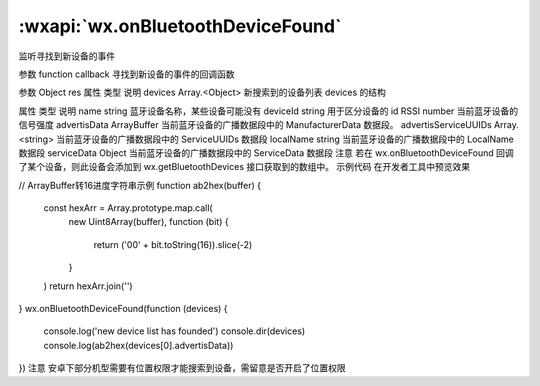 :wxapi:`wx.onBluetoothDeviceFound`
===============

.. function:: wx.onBluetoothDeviceFound(function callback)


   .. versionadded:: 1.1.0 低版本需做 :ref:`compatibility` 。

监听寻找到新设备的事件

参数
function callback
寻找到新设备的事件的回调函数

参数
Object res
属性	类型	说明
devices	Array.<Object>	新搜索到的设备列表
devices 的结构

属性	类型	说明
name	string	蓝牙设备名称，某些设备可能没有
deviceId	string	用于区分设备的 id
RSSI	number	当前蓝牙设备的信号强度
advertisData	ArrayBuffer	当前蓝牙设备的广播数据段中的 ManufacturerData 数据段。
advertisServiceUUIDs	Array.<string>	当前蓝牙设备的广播数据段中的 ServiceUUIDs 数据段
localName	string	当前蓝牙设备的广播数据段中的 LocalName 数据段
serviceData	Object	当前蓝牙设备的广播数据段中的 ServiceData 数据段
注意
若在 wx.onBluetoothDeviceFound 回调了某个设备，则此设备会添加到 wx.getBluetoothDevices 接口获取到的数组中。
示例代码
在开发者工具中预览效果

// ArrayBuffer转16进度字符串示例
function ab2hex(buffer) {
  const hexArr = Array.prototype.map.call(
    new Uint8Array(buffer),
    function (bit) {
      return ('00' + bit.toString(16)).slice(-2)
    }
  )
  return hexArr.join('')
}
wx.onBluetoothDeviceFound(function (devices) {
  console.log('new device list has founded')
  console.dir(devices)
  console.log(ab2hex(devices[0].advertisData))
})
注意
安卓下部分机型需要有位置权限才能搜索到设备，需留意是否开启了位置权限
